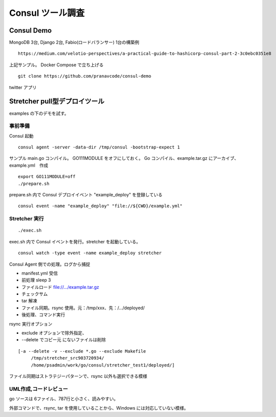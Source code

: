 Consul ツール調査
=================

Consul Demo
-----------

MongoDB 3台, Django 2台, Fabio(ロードバランサー) 1台の構築例

::

   https://medium.com/velotio-perspectives/a-practical-guide-to-hashicorp-consul-part-2-3c0ebc0351e8

上記サンプル。 Docker Compose で立ち上げる 

::

   git clone https://github.com/pranavcode/consul-demo

twitter アプリ

Stretcher pull型デプロイツール
------------------------------

examples の下のデモを試す。

事前準備
~~~~~~~~

Consul 起動

::

   consul agent -server -data-dir /tmp/consul -bootstrap-expect 1

サンプル main.go コンパイル。 GO111MODULE をオフにしておく。
Go コンパイル、example.tar.gz にアーカイブ、example.yml　作成

::

   export GO111MODULE=off
   ./prepare.sh

prepare.sh 内で Consul デプロイイベント "example_deploy" を登録している

::

   consul event -name "example_deploy" "file://${CWD}/example.yml"

Stretcher 実行
~~~~~~~~~~~~~~

::

   ./exec.sh

exec.sh 内で Consul イベントを発行。stretcher を起動している。

::

   consul watch -type event -name example_deploy stretcher

Consul Agent 側での処理。ログから捕捉

* manifest.yml 受信
* 前処理 sleep 3
* ファイルロード file://.../example.tar.gz
* チェックサム
* tar 解凍
* ファイル同期。rsync 使用。元：/tmp/xxx、先：/.../deployed/
* 後処理、コマンド実行

rsync 実行オプション

* exclude オプションで除外指定、
* --delete でコピー元 にないファイルは削除

::

   [-a --delete -v --exclude *.go --exclude Makefile 
   	/tmp/stretcher_src903720934/ 
   	/home/psadmin/work/go/consul/stretcher_test1/deployed/]

ファイル同期はストラテジーパターンで、rsync 以外も選択できる模様

UML作成,コードレビュー
~~~~~~~~~~~~~~~~~~~~~~

go ソースは 6ファイル、787行と小さく、読みやすい。

外部コマンドで、rsync, tar を使用していることから、Windows には対応していない模様。


